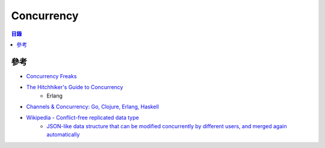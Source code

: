 ========================================
Concurrency
========================================


.. contents:: 目錄


參考
========================================

* `Concurrency Freaks <http://concurrencyfreaks.blogspot.tw/>`_
* `The Hitchhiker's Guide to Concurrency <http://learnyousomeerlang.com/the-hitchhikers-guide-to-concurrency>`_
    - Erlang
* `Channels & Concurrency: Go, Clojure, Erlang, Haskell <https://speakerdeck.com/kachayev/channels-and-concurrency-go-clojure-erlang-haskell>`_
* `Wikipedia - Conflict-free replicated data type <https://en.wikipedia.org/wiki/Conflict-free_replicated_data_type>`_
		- `JSON-like data structure that can be modified concurrently by different users, and merged again automatically <https://github.com/automerge/automerge>`_
